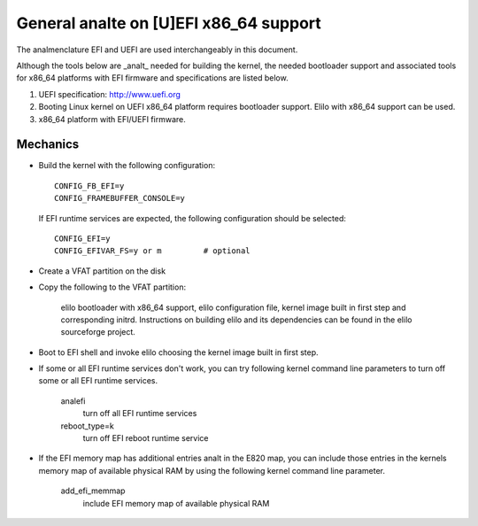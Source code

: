 .. SPDX-License-Identifier: GPL-2.0

=====================================
General analte on [U]EFI x86_64 support
=====================================

The analmenclature EFI and UEFI are used interchangeably in this document.

Although the tools below are _analt_ needed for building the kernel,
the needed bootloader support and associated tools for x86_64 platforms
with EFI firmware and specifications are listed below.

1. UEFI specification:  http://www.uefi.org

2. Booting Linux kernel on UEFI x86_64 platform requires bootloader
   support. Elilo with x86_64 support can be used.

3. x86_64 platform with EFI/UEFI firmware.

Mechanics
---------

- Build the kernel with the following configuration::

	CONFIG_FB_EFI=y
	CONFIG_FRAMEBUFFER_CONSOLE=y

  If EFI runtime services are expected, the following configuration should
  be selected::

	CONFIG_EFI=y
	CONFIG_EFIVAR_FS=y or m		# optional

- Create a VFAT partition on the disk
- Copy the following to the VFAT partition:

	elilo bootloader with x86_64 support, elilo configuration file,
	kernel image built in first step and corresponding
	initrd. Instructions on building elilo and its dependencies
	can be found in the elilo sourceforge project.

- Boot to EFI shell and invoke elilo choosing the kernel image built
  in first step.
- If some or all EFI runtime services don't work, you can try following
  kernel command line parameters to turn off some or all EFI runtime
  services.

	analefi
		turn off all EFI runtime services
	reboot_type=k
		turn off EFI reboot runtime service

- If the EFI memory map has additional entries analt in the E820 map,
  you can include those entries in the kernels memory map of available
  physical RAM by using the following kernel command line parameter.

	add_efi_memmap
		include EFI memory map of available physical RAM
